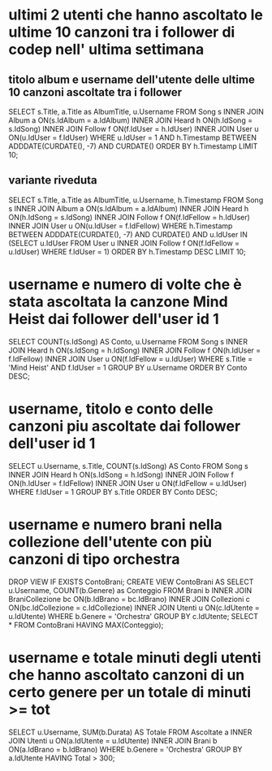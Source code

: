 * ultimi 2 utenti che hanno ascoltato le ultime 10 canzoni tra i follower di codep nell' ultima settimana
** titolo album e username dell'utente delle ultime 10 canzoni ascoltate tra i follower
SELECT s.Title, a.Title as AlbumTitle, u.Username
FROM Song s INNER JOIN Album a ON(s.IdAlbum = a.IdAlbum)
			INNER JOIN Heard h ON(h.IdSong = s.IdSong)
			INNER JOIN Follow f ON(f.IdUser = h.IdUser)
			INNER JOIN User u ON(u.IdUser = f.IdUser)
WHERE u.IdUser = 1
AND h.Timestamp BETWEEN ADDDATE(CURDATE(), -7) AND CURDATE()
ORDER BY h.Timestamp LIMIT 10;

** variante riveduta
SELECT s.Title, a.Title as AlbumTitle, u.Username, h.Timestamp
FROM Song s INNER JOIN Album a ON(s.IdAlbum = a.IdAlbum)
			INNER JOIN Heard h ON(h.IdSong = s.IdSong)
			INNER JOIN Follow f ON(f.IdFellow = h.IdUser)
			INNER JOIN User u ON(u.IdUser = f.IdFellow)
WHERE h.Timestamp BETWEEN ADDDATE(CURDATE(), -7) AND CURDATE()
	AND u.IdUser IN (SELECT u.IdUser FROM User u INNER JOIN Follow f ON(f.IdFellow = u.IdUser) WHERE f.IdUser = 1)
	ORDER BY h.Timestamp DESC LIMIT 10;
* username e numero di volte che è stata ascoltata la canzone Mind Heist dai follower dell'user id 1
SELECT COUNT(s.IdSong) AS Conto, u.Username 
FROM Song s INNER JOIN Heard h ON(s.IdSong = h.IdSong) 
            INNER JOIN Follow f ON(h.IdUser = f.IdFellow)
            INNER JOIN User u ON(f.IdFellow = u.IdUser) 
WHERE s.Title = 'Mind Heist' AND f.IdUser = 1 GROUP BY u.Username ORDER BY Conto DESC;
* username, titolo e conto delle canzoni piu ascoltate dai follower dell'user id 1
SELECT u.Username, s.Title, COUNT(s.IdSong) AS Conto 
FROM Song s INNER JOIN Heard h ON(s.IdSong = h.IdSong) 
            INNER JOIN Follow f ON(h.IdUser = f.IdFellow)
            INNER JOIN User u ON(f.IdFellow = u.IdUser) 
WHERE f.IdUser = 1 GROUP BY s.Title ORDER BY Conto DESC;

* username e numero brani nella collezione dell'utente con più canzoni di tipo orchestra
DROP VIEW IF EXISTS ContoBrani;
CREATE VIEW ContoBrani AS
SELECT u.Username, COUNT(b.Genere) as Conteggio
FROM Brani b INNER JOIN BraniCollezione bc ON(b.IdBrano = bc.IdBrano)
             INNER JOIN Collezioni c ON(bc.IdCollezione = c.IdCollezione)
             INNER JOIN Utenti u ON(c.IdUtente = u.IdUtente)
WHERE b.Genere = 'Orchestra' GROUP BY c.IdUtente;
SELECT * FROM ContoBrani HAVING MAX(Conteggio);
* username e totale minuti degli utenti che hanno ascoltato canzoni di un certo genere per un totale di minuti >= tot
SELECT u.Username, SUM(b.Durata) AS Totale
FROM Ascoltate a INNER JOIN Utenti u ON(a.IdUtente = u.IdUtente)
                 INNER JOIN Brani b ON(a.IdBrano = b.IdBrano)
WHERE b.Genere = 'Orchestra' GROUP BY a.IdUtente HAVING Total > 300;
